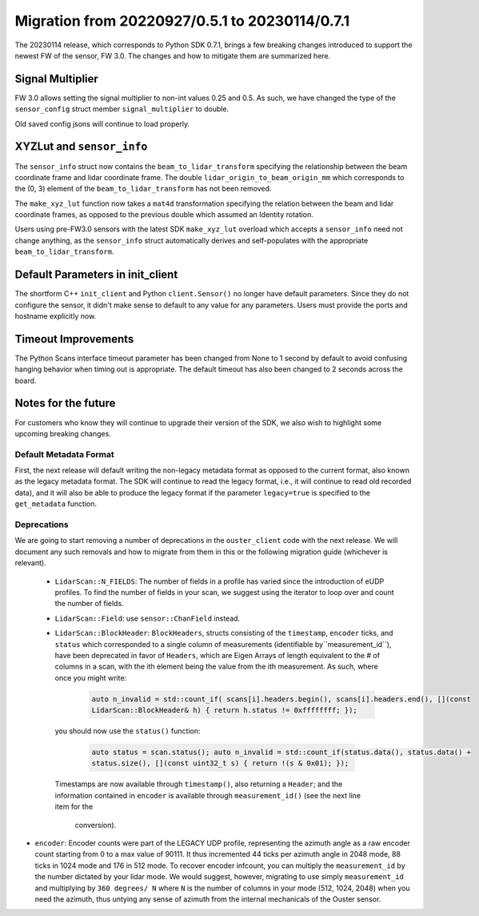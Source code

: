 ===============================================
Migration from 20220927/0.5.1 to 20230114/0.7.1
===============================================

The 20230114 release, which corresponds to Python SDK 0.7.1, brings a few breaking changes
introduced to support the newest FW of the sensor, FW 3.0. The changes and how to mitigate them are
summarized here.

Signal Multiplier
-----------------

FW 3.0 allows setting the signal multiplier to non-int values 0.25 and 0.5. As such, we have changed
the type of the ``sensor_config`` struct member ``signal_multiplier`` to double. 

Old saved config jsons will continue to load properly.

XYZLut and ``sensor_info``
--------------------------

The ``sensor_info`` struct now contains the ``beam_to_lidar_transform`` specifying the relationship
between the beam coordinate frame and lidar coordinate frame. The double
``lidar_origin_to_beam_origin_mm`` which corresponds to the (0, 3) element of the
``beam_to_lidar_transform`` has not been removed.

The ``make_xyz_lut`` function now takes a ``mat4d`` transformation specifying the relation between
the beam and lidar coordinate frames, as opposed to the  previous double which assumed an Identity
rotation. 

Users using pre-FW3.0 sensors with the latest SDK ``make_xyz_lut`` overload which accepts a
``sensor_info`` need not change anything, as the ``sensor_info`` struct automatically derives and
self-populates with the appropriate ``beam_to_lidar_transform``.

Default Parameters in init_client
---------------------------------

The shortform C++ ``init_client`` and Python ``client.Sensor()`` no longer have default parameters.
Since they do not configure the sensor, it didn't make sense to default to any value for any
parameters. Users must provide the ports and hostname explicitly now.

Timeout Improvements
--------------------

The Python Scans interface timeout parameter has been changed from None to 1 second by default to
avoid confusing hanging behavior when timing out is appropriate. The default timeout has also been
changed to 2 seconds across the board.

Notes for the future
--------------------

For customers who know they will continue to upgrade their version of the SDK, we also wish to
highlight some upcoming breaking changes.

Default Metadata Format
+++++++++++++++++++++++
First, the next release will default writing the non-legacy metadata format as opposed to the
current format, also known as the legacy metadata format. The SDK will continue to read the legacy
format, i.e., it will continue to read old recorded data), and it will also be able to produce the
legacy format if the parameter ``legacy=true`` is specified to the ``get_metadata`` function.

Deprecations
++++++++++++
We are going to start removing a number of deprecations in the ``ouster_client`` code with the next
release. We will document any such removals and how to migrate from them in this or the following
migration guide (whichever is relevant).

 - ``LidarScan::N_FIELDS``: The number of fields in a profile has varied since the introduction of
   eUDP profiles. To find the number of fields in your scan, we suggest using the iterator to loop
   over and count the number of fields.


 - ``LidarScan::Field``: use ``sensor::ChanField`` instead.

 - ``LidarScan::BlockHeader``: ``BlockHeaders``, structs consisting of the ``timestamp``,
   ``encoder`` ticks, and ``status`` which corresponded to a single column of measurements
   (identifiable by``measurement_id``), have been deprecated in favor of ``Headers``, which are
   Eigen Arrays of length equivalent to the # of columns in a scan, with the ith element being the
   value from the ith measurement. As such, where once you might write:

        .. code::

            auto n_invalid = std::count_if( scans[i].headers.begin(), scans[i].headers.end(), [](const
            LidarScan::BlockHeader& h) { return h.status != 0xffffffff; });

  you should now use the ``status()`` function:

        .. code::

            auto status = scan.status(); auto n_invalid = std::count_if(status.data(), status.data() +
            status.size(), [](const uint32_t s) { return !(s & 0x01); });

  Timestamps are now available through ``timestamp()``, also returning a ``Header``; and the information
  contained in ``encoder`` is available through ``measurement_id()`` (see the next line item for the
   conversion).

- ``encoder``: Encoder counts were part of the LEGACY UDP profile, representing the azimuth angle as
  a raw encoder count starting from 0 to a max value of 90111. It thus incremented 44 ticks per
  azimuth angle in 2048 mode, 88 ticks in 1024 mode and 176 in 512 mode. To recover encoder
  infcount, you can multiply the ``measurement_id`` by the number dictated by your lidar mode. We
  would suggest, however, migrating to use simply ``measurement_id`` and multiplying by ``360
  degrees/ N`` where ``N`` is the number of columns in your mode (512, 1024, 2048) when you need the
  azimuth, thus untying any sense of azimuth from the internal mechanicals of the Ouster sensor.
